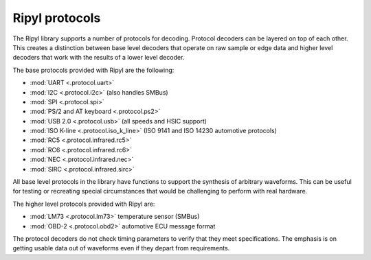 ===============
Ripyl protocols
===============

The Ripyl library supports a number of protocols for decoding. Protocol decoders can be layered on top of each other. This creates a distinction between base level decoders that operate on raw sample or edge data and higher level decoders that work with the results of a lower level decoder.

The base protocols provided with Ripyl are the following:

* :mod:`UART <.protocol.uart>`
* :mod:`I2C <.protocol.i2c>` (also handles SMBus)
* :mod:`SPI <.protocol.spi>`
* :mod:`PS/2 and AT keyboard <.protocol.ps2>`
* :mod:`USB 2.0 <.protocol.usb>` (all speeds and HSIC support)
* :mod:`ISO K-line <.protocol.iso_k_line>` (ISO 9141 and ISO 14230 automotive protocols)
* :mod:`RC5 <.protocol.infrared.rc5>`
* :mod:`RC6 <.protocol.infrared.rc6>`
* :mod:`NEC <.protocol.infrared.nec>`
* :mod:`SIRC <.protocol.infrared.sirc>`


All base level protocols in the library have functions to support the synthesis of arbitrary waveforms. This can be useful for testing or recreating special circumstances that would be challenging to perform with real hardware.

The higher level protocols provided with Ripyl are:

* :mod:`LM73 <.protocol.lm73>` temperature sensor (SMBus)
* :mod:`OBD-2 <.protocol.obd2>` automotive ECU message format


The protocol decoders do not check timing parameters to verify that they meet specifications. The emphasis is on getting usable data out of waveforms even if they depart from requirements.
